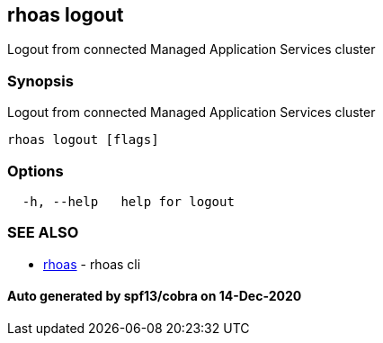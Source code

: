 == rhoas logout

Logout from connected Managed Application Services cluster

=== Synopsis

Logout from connected Managed Application Services cluster

....
rhoas logout [flags]
....

=== Options

....
  -h, --help   help for logout
....

=== SEE ALSO

* link:rhoas.adoc[rhoas] - rhoas cli

==== Auto generated by spf13/cobra on 14-Dec-2020
